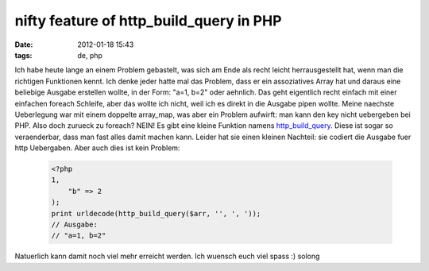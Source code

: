 nifty feature of http_build_query in PHP
########################################
:date: 2012-01-18 15:43
:tags: de, php

Ich habe heute lange an einem Problem gebastelt, was sich am Ende als
recht leicht herrausgestellt hat, wenn man die richtigen Funktionen
kennt. Ich denke jeder hatte mal das Problem, dass er ein assoziatives
Array hat und daraus eine beliebige Ausgabe erstellen wollte, in der
Form: "a=1, b=2" oder aehnlich. Das geht eigentlich recht einfach mit
einer einfachen foreach Schleife, aber das wollte ich nicht, weil ich es
direkt in die Ausgabe pipen wollte. Meine naechste Ueberlegung war mit
einem doppelte array\_map, was aber ein Problem aufwirft: man kann den
key nicht uebergeben bei PHP. Also doch zurueck zu foreach? NEIN! Es
gibt eine kleine Funktion namens `http\_build\_query`_. Diese ist
sogar so veraenderbar, dass man fast alles damit machen kann. Leider hat
sie einen kleinen Nachteil: sie codiert die Ausgabe fuer http
Uebergaben. Aber auch dies ist kein Problem:

 .. code-block :: php

    <?php
    1,
        "b" => 2
    );
    print urldecode(http_build_query($arr, '', ', '));
    // Ausgabe:
    // "a=1, b=2"

Natuerlich kann damit noch viel mehr erreicht werden. Ich wuensch euch
viel spass :) solong

.. _http\_build\_query: http://php.net/http_build_query
